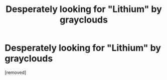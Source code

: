 #+TITLE: Desperately looking for "Lithium" by grayclouds

* Desperately looking for "Lithium" by grayclouds
:PROPERTIES:
:Score: 1
:DateUnix: 1601211682.0
:DateShort: 2020-Sep-27
:FlairText: What's That Fic?
:END:
[removed]

